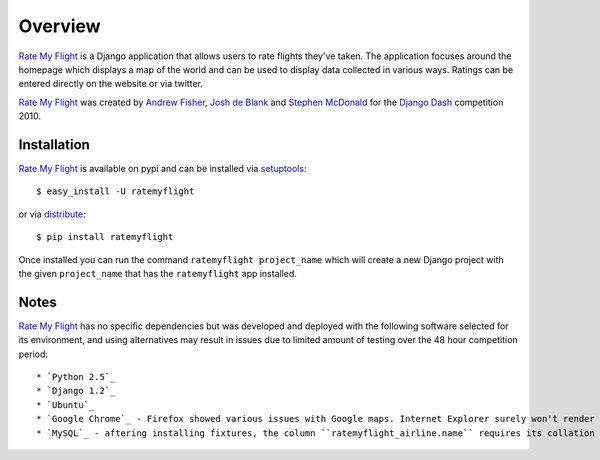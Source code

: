 ========
Overview
========

`Rate My Flight`_ is a Django application that allows users to rate flights 
they've taken. The application focuses around the homepage which displays a 
map of the world and can be used to display data collected in various ways. 
Ratings can be entered directly on the website or via twitter. 

`Rate My Flight`_ was created by `Andrew Fisher`_, `Josh de Blank`_ and 
`Stephen McDonald`_ for the `Django Dash`_ competition 2010.

Installation
============

`Rate My Flight`_ is available on pypi and can be installed via 
`setuptools`_::

    $ easy_install -U ratemyflight
    
or via `distribute`_::

    $ pip install ratemyflight
    
Once installed you can run the command ``ratemyflight project_name`` which 
will create a new Django project with the given ``project_name`` that has the 
``ratemyflight`` app installed.

Notes
=====

`Rate My Flight`_ has no specific dependencies but was developed and deployed 
with the following software selected for its environment, and using 
alternatives may result in issues due to limited amount of testing over the 
48 hour competition period::

  * `Python 2.5`_
  * `Django 1.2`_
  * `Ubuntu`_
  * `Google Chrome`_ - Firefox showed various issues with Google maps. Internet Explorer surely won't render some elements.
  * `MySQL`_ - aftering installing fixtures, the column ``ratemyflight_airline.name`` requires its collation to be set to unicode.

.. _`Rate My Flight`: http://ratemyflight.org
.. _`Andrew Fisher`: http://ajfisher.me
.. _`Josh de Blank`: http://www.joshdeblank.com
.. _`Stephen McDonald`: http://jupo.org
.. _`Django Dash`: http://djangodash.com
.. _`setuptools`: http://pypi.python.org/pypi/setuptools
.. _`distribute`: http://pypi.python.org/pypi/distribute
.. _`Python 2.5`: http://python.org
.. _`Django 1.2`: http://djangoproject.com
.. _`Ubuntu`: http://ubuntu.com
.. _`Google Chrome`: http://www.google.com/chrome/
.. _`MySQL`: http://mysql.com

